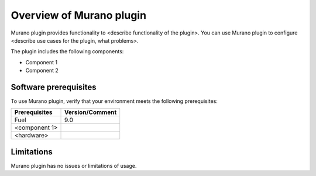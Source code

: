 .. _overview:

=========================
Overview of Murano plugin
=========================

Murano plugin provides functionality to <describe functionality of the plugin>.
You can use Murano plugin to configure <describe use cases for the plugin,
what problems>.

The plugin includes the following components:

* Component 1
* Component 2

.. _pg-prerequisites:

Software prerequisites
~~~~~~~~~~~~~~~~~~~~~~

To use Murano plugin, verify that your environment meets the following prerequisites:

======================= =================================
Prerequisites           Version/Comment
======================= =================================
Fuel                    9.0
<component 1>
<hardware>
======================= =================================

Limitations
~~~~~~~~~~~

Murano plugin has no issues or limitations of usage.
